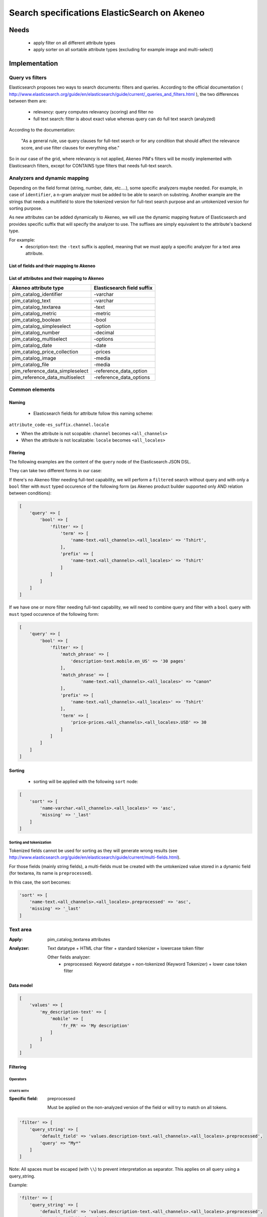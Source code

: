 Search specifications ElasticSearch on Akeneo
=============================================

Needs
-----
 - apply filter on all different attribute types
 - apply sorter on all sortable attribute types (excluding for example image and multi-select)

Implementation
--------------
Query vs filters
****************
Elasticsearch proposes two ways to search documents: filters and queries. According to the official documentation ( http://www.elasticsearch.org/guide/en/elasticsearch/guide/current/_queries_and_filters.html ), the two differences between them are:

 - relevancy: query computes relevancy (scoring) and filter no
 - full text search: filter is about exact value whereas query can do full text search (analyzed)

According to the documentation:

   "As a general rule, use query clauses for full-text search or for any condition that should affect
   the relevance score, and use filter clauses for everything else."

So in our case of the grid, where relevancy is not applied, Akeneo PIM's filters will be mostly implemented with
Elasticsearch filters, except for CONTAINS type filters that needs full-text search.


Analyzers and dynamic mapping
*****************************
Depending on the field format (string, number, date, etc....), some specific analyzers maybe needed. For example, in case of ``identifier``, a n-gram analyzer must be added to be able to search on substring. Another example are the strings that needs a multifield to store the tokenized version for full-text search purpose and an untokenized version for sorting purpose.

As new attributes can be added dynamically to Akeneo, we will use the dynamic mapping feature of Elasticsearch and provides specific suffix that will specify the analyzer to use.
The suffixes are simply equivalent to the attribute's backend type.

For example:
 - description-text: the ``-text`` suffix is applied, meaning that we must apply a specific analyzer for a text area attribute.

List of fields and their mapping to Akeneo
~~~~~~~~~~~~~~~~~~~~~~~~~~~~~~~~~~~~~~~~~~


List of attributes and their mapping to Akeneo
~~~~~~~~~~~~~~~~~~~~~~~~~~~~~~~~~~~~~~~~~~~~~~

=================================   ==========================
Akeneo attribute type               Elasticsearch field suffix
=================================   ==========================
 pim_catalog_identifier              -varchar
 pim_catalog_text                    -varchar
 pim_catalog_textarea                -text
 pim_catalog_metric                  -metric
 pim_catalog_boolean                 -bool
 pim_catalog_simpleselect            -option
 pim_catalog_number                  -decimal
 pim_catalog_multiselect             -options
 pim_catalog_date                    -date
 pim_catalog_price_collection        -prices
 pim_catalog_image                   -media
 pim_catalog_file                    -media
 pim_reference_data_simpleselect     -reference_data_option
 pim_reference_data_multiselect      -reference_data_options
=================================   ==========================

Common elements
***************
Naming
~~~~~~
 - Elasticsearch fields for attribute follow this naming scheme:

``attribute_code-es_suffix.channel.locale``

- When the attribute is not scopable: ``channel`` becomes ``<all_channels>``
- When the attribute is not localizable: ``locale`` becomes ``<all_locales>``

Fitering
~~~~~~~~
The following examples are the content of the ``query`` node of the Elasticsearch JSON DSL.

They can take two different forms in our case:

If there's no Akeneo filter needing full-text capability, we will perform a ``filtered``
search without query and with only a ``bool`` filter with ``must`` typed occurence of the following form (as
Akeneo product builder supported only AND relation between conditions):

.. code-block:: php

    [
        'query' => [
            'bool' => [
                'filter' => [
                    'term' => [
                        'name-text.<all_channels>.<all_locales>' => 'Tshirt',
                    ],
                    'prefix' => [
                        'name-text.<all_channels>.<all_locales>' => 'Tshirt'
                    ]
                ]
            ]
        ]
    ]

If we have one or more filter needing full-text capability, we will need to combine query
and filter with a ``bool`` query with ``must`` typed occurence of the following form:

.. code-block:: php

    [
        'query' => [
            'bool' => [
                'filter' => [
                    'match_phrase' => [
                        'description-text.mobile.en_US' => '30 pages'
                    ],
                    'match_phrase' => [
                            'name-text.<all_channels>.<all_locales>' => "canon"
                    ],
                    'prefix' => [
                        'name-text.<all_channels>.<all_locales>' => 'Tshirt'
                    ],
                    'term' => [
                        'price-prices.<all_channels>.<all_locales>.USD' => 30
                    ]
                ]
            ]
        ]
    ]

Sorting
~~~~~~~
 - sorting will be applied with the following ``sort`` node:

.. code-block:: php

    [
        'sort' => [
            'name-varchar.<all_channels>.<all_locales>' => 'asc',
            'missing' => '_last'
        ]
    ]

Sorting and tokenization
........................
Tokenized fields cannot be used for sorting as they will generate wrong results (see http://www.elasticsearch.org/guide/en/elasticsearch/guide/current/multi-fields.html).

For those fields (mainly string fields), a multi-fields must be created with the untokenized value stored in a dynamic field (for textarea, its name is ``preprocessed``).

In this case, the sort becomes:

.. code-block:: php

    'sort' => [
        'name-text.<all_channels>.<all_locales>.preprocessed' => 'asc',
        'missing' => '_last'
    ]

Text area
*********

:Apply: pim_catalog_textarea attributes
:Analyzer: Text datatype + HTML char filter + standard tokenizer + lowercase token filter

    Other fields analyzer:
     - preprocessed: Keyword datatype + non-tokenized (Keyword Tokenizer) + lower case token filter

Data model
~~~~~~~~~~
.. code-block:: php

    [
        'values' => [
            'my_description-text' => [
                'mobile' => [
                    'fr_FR' => 'My description'
                ]
            ]
        ]
    ]

Filtering
~~~~~~~~~
Operators
.........
STARTS WITH
"""""""""""
:Specific field: preprocessed

    Must be applied on the non-analyzed version of the field or will try to
    match on all tokens.

.. code-block:: php

    'filter' => [
        'query_string' => [
            'default_field' => 'values.description-text.<all_channels>.<all_locales>.preprocessed',
            'query' => "My*"
        ]
    ]

Note: All spaces must be escaped (with ``\\``) to prevent interpretation as separator. This applies on all query using a query_string.


Example:

.. code-block:: php

    'filter' => [
        'query_string' => [
            'default_field' => 'values.description-text.<all_channels>.<all_locales>.preprocessed',
            'query' => 'My\\ description*'
        ]
    ]


CONTAINS
""""""""
:Specific field: preprocessed

.. code-block:: php

    'filter' => [
        'query_string' => [
            'default_field' => 'values.description-text.<all_channels>.<all_locales>.preprocessed',
            'query' => '*cool\\ product*'
        ]
    ]

DOES NOT CONTAIN
""""""""""""""""
:Specific field: preprocessed

Same syntax than the ``contains`` but must be included in a ``must_not`` boolean occured type instead of ``filter``.

.. code-block:: php

    'bool' => [
        'must_not' => [
            'query_string' => [
                'default_field' => 'values.description-text.<all_channels>.<all_locales>.preprocessed',
                'query' => '*cool\\ product*'
            ]
        ],
        'filter' => [
            'exists' => ['field' => 'values.description-text.<all_channels>.<all_locales>.preprocessed'
        ]
    ]

Equals (=)
""""""""""
:Type: Filter
:Specific field: preprocessed

    Equality will not work with tokenized field, so we will use the untokenized sub-field:

.. code-block:: php

    'filter' => [
        'term' => [
            'values.description-text.<all_channels>.<all_locales>.preprocessed' => 'My full lookup text'
        ]
    ]

Not Equals (!=)
"""""""""""""""
:Type: Filter
:Specific field: preprocessed

        Equality will not work with tokenized field, so we will use the untokenized sub-field:

.. code-block:: php

    'must_not' => [
        'term' => [
            'values.description-text.<all_channels>.<all_locales>.preprocessed' => 'My full lookup text'
        ]
    ],
    'filter' => [
        'exists' => [
            'field' => 'values.description-text.<all_channels>.<all_locales>.preprocessed'
        ]
    ]

EMPTY
"""""

.. code-block:: php

    'must_not' => [
        'exists => [
            'field' => 'values.description-text.<all_channels>.<all_locales>'
        ]
    ]

NOT EMPTY
"""""""""

.. code-block:: php

    'filter' => [
        'exists => [
            'field' => 'values.description-text.<all_channels>.<all_locales>'
        ]
    ]

Sorting
~~~~~~~

The sorting operation is made on the preprocessed version of the text.

Operators
.........
ASCENDANT
"""""""""

.. code-block:: php

    'sort' => [
        'values.description-text.<all_channels>.<all_locales>.preprocessed' => [
            'order' => 'ASC',
            'missing' => '_last'
        ]
    ]


DESCENDANT
""""""""""

.. code-block:: php

    'sort' => [
        'values.description-text.<all_channels>.<all_locales>.preprocessed' => [
            'order' => 'DESC',
            'missing' => '_last'
        ]
    ]

Enabled
*******
:Apply: apply datatype 'boolean' on the 'enabled' field

Data model
~~~~~~~~~~
.. code-block:: php

    [
        'values' => [
            'enabled-boolean' => [
                'mobile' => [
                    'fr_FR' => true
                ]
            ]
        ]
    ]

Filtering
~~~~~~~~~
Operators
.........
Equals (=)
~~~~~~~~~~

.. code-block:: php

    'filter' => [
        'term' => [
            'enabled' => true
        ]
    ]

Not Equal (!=)
~~~~~~~~~~~~~~

.. code-block:: php

    [
        'query' => [
            'bool' => [
                'must_not' => [
                    'term' => [
                        'enabled' => false
                    ]
                ],
                'filter' => [
                    'exists' => [
                        'field' => 'enabled'
                    ]
                ]
            ]
        ]
    ]

Sorting
~~~~~~~

The sorting operation is made on the preprocessed version of the text.

Operators
.........
ASCENDANT
"""""""""

.. code-block:: php

    'sort' => [
        'enabled-boolean' => [
            'order'   => 'ASC',
            'missing' => '_last'
        ]
    ]

DESCENDANT
""""""""""

.. code-block:: php

    'sort' => [
        'enabled-boolean' => [
            'order'   => 'DESC',
            'missing' => '_last'
        ]
    ]

Text
****

:Apply: pim_catalog_text attributes
:Analyzer: Keyword datatype + lowercase token filter

Data model
~~~~~~~~~~
.. code-block:: php

    [
        'values' => [
            'name-varchar' => [
                'mobile' => [
                    'fr_FR' => 'My product name'
                ]
            ]
        ]
    ]

Filtering
~~~~~~~~~
Operators
.........

All operators except CONTAINS and DOES NOT CONTAINS are the same than with the text_area attributes but apply on the field directly instead of the ``.preprocessed`` subfield.

CONTAINS
""""""""
.. code-block:: php

    'filter' => [
        'query_string' => [
            'default_field' => 'name-varchar',
            'query' => '*my_text*'
        ]
    ]

Note:
In case of performances problems, a faster solution would be to add a subfield with a n-gram analyzer.

DOES NOT CONTAIN
""""""""""""""""

Same syntax than the contains but must be include in a ``must_not`` boolean occured type instead of ``filter``.

.. code-block:: yaml

    'query' => [
        'bool' => [
            'must_not' => [
                'query_string' => [
                    'default_field' => 'name-varchar',
                    'query' => '*my_text*'
                ]
            ],
            'filter' => [
                'exists' => ['field' => 'name-varchar']
            ]
        ]
    ]

Sorting
~~~~~~~
Operators
.........
Ascendant
"""""""""

.. code-block:: php

    'sort' => [
        'values.name-varchar.<all_channels>.<all_locales>' => [
            'order'   => 'ASC',
            'missing' => '_last'
        ]
    ]

Descendant
""""""""""

.. code-block:: php

    'sort' => [
        'values.name-varchar.<all_channels>.<all_locales>' => [
            'order'   => 'DESC',
            'missing' => '_last'
        ]
    ]

Id
**
:Apply: apply datatype 'keyword' on the 'id' field

Data model
~~~~~~~~~~
.. code-block:: php

    [
        'id' => '42'
    ]

Filtering
~~~~~~~~~
Operators
.........
All operators are the same as the Text field type except that the 'EMPTY' and 'NOT EMPTY' operators do not exists for this property.

Equals (=)
""""""""""

.. code-block:: php

    'filter' => [
        'term' => [
            'id' => '42'
        ]
    ]

Not Equal (!=)
""""""""""""""

.. code-block:: php

    'must_not' => [
        'term' => [
            'id' => '42'
        ]
    ],
    'filter' => [
        'exists' => [
            'field' => 'id'
        ]
    ]

In list
"""""""

.. code-block:: php

    'filter' => [
        'terms' => [
            'id' => ['21', '42']
        ]
    ]

Not In list
"""""""""""

.. code-block:: php

    'must_not' => [
        'terms' => [
            'id' => ['21', '42']
        ]
    ]

Sorting
~~~~~~~
Operators
.........

Whenever one wants to sort on the field 'id'. The sort query will be performed on the field 'id'.

ASCENDANT
"""""""""

.. code-block:: php

    'sort' => [
        'id' => 'ASC',
        'missing' => '_last'
    ]

DESCENDANT
""""""""""

.. code-block:: php

    'sort' => [
        'id' => 'DESC',
        'missing' => '_last'
    ]

Identifier
**********
:Apply: apply datatype 'keyword' on the 'identifier' field
:Normalizer: Lowercase normalizer

Data model
~~~~~~~~~~
.. code-block:: php

    [
        'identifier' => 'prct-eb-1256'
    ]

Filtering
~~~~~~~~~
Operators
.........
All operators are the same as the Text field type except that the 'EMPTY' and 'NOT EMPTY' operators do not exists for this property.

STARTS WITH
"""""""""""

.. code-block:: php

    'filter' => [
        'query_string' => [
            'default_field' => 'identifier',
            'query' => "sku-*"
        ]
    ]

CONTAINS
""""""""

.. code-block:: php

    'filter' => [
        'query_string' => [
            'default_field' => 'identifier',
            'query' => '*00*'
        ]
    ]

DOES NOT CONTAIN
""""""""""""""""
Same syntax than the ``contains`` but must be included in a ``must_not`` boolean occured type instead of ``filter``.

.. code-block:: php

    'must_not' => [
        'query_string' => [
            'default_field' => 'identifier',
            'query' => '*00*'
        ]
    ],
    'filter' => [
        'exists' => ['field' => 'identifier']
    ]

Equals (=)
""""""""""

.. code-block:: php

    'filter' => [
        'term' => [
            'identifier' => 'sku-0011'
        ]
    ]

Not Equal (!=)
""""""""""""""

.. code-block:: php

    'must_not' => [
        'term' => [
            'identifier' => 'sku-0011'
        ]
    ],
    'filter' => [
        'exists' => [
            'field' => 'identifier'
        ]
    ]

In list
"""""""

.. code-block:: php

    'filter' => [
        'terms' => [
            'identifier' => ['sku-001', 'sku-0011']
        ]
    ]

Not In list
"""""""""""

.. code-block:: php

    'must_not' => [
        'terms' => [
            'identifier' => ['sku-001', 'sku-0011']
        ]
    ]

Sorting
~~~~~~~
Operators
.........

Whenever one wants to sort on the field 'identifier' or an attribute of type 'pim_catalog_identifier'. The sort query will be performed on the field 'identifier'.

ASCENDANT
"""""""""

.. code-block:: php

    'sort' => [
        'identifier' => 'ASC',
        'missing' => '_last'
    ]

DESCENDANT
""""""""""

.. code-block:: php

    'sort' => [
        'identifier' => 'DESC',
        'missing' => '_last'
    ]

Media
*****

:Apply:
    pim_catalog_image and pim_catalog_file attributes

Data model
~~~~~~~~~~

.. code-block:: php

    [
        'values' => [
            'an_image-media' => [
                'mobile' => [
                    'fr_FR' => [
                        'extension'         => 'jpg',
                        'hash'              => 'the_hash',
                        'key'               => 'the/relative/path/to_akeneo.png',
                        'mime_type'         => 'image/jpeg',
                        'original_filename' => 'akeneo.jpg',
                        'size'              => 42,
                        'storage'           => 'catalogStorage',
                    ]
                ]
            ]
        ]
    ]

Filtering
~~~~~~~~~
Operators
.........
STARTS WITH
"""""""""""
:Specific field: original_filename

.. code-block:: php

    'filter' => [
        'query_string' => [
            'default_field' => 'values.an_image-media.<all_channels>.<all_locales>.original_filename',
            'query' => "ak*"
        ]
    ]

CONTAINS
""""""""
:Specific field: original_filename

.. code-block:: php

    'filter' => [
        'query_string' => [
            'default_field' => 'values.an_image-media.<all_channels>.<all_locales>.original_filename',
            'query' => '*neo*'
        ]
    ]

DOES NOT CONTAIN
""""""""""""""""
:Specific field: original_filename

Same syntax than the ``contains`` but must be included in a ``must_not`` type instead of ``filter``.

.. code-block:: php

    'must_not' => [
        'query_string' => [
            'default_field' => 'values.an_image-media.<all_channels>.<all_locales>.original_filename',
            'query' => '*ziggy*'
        ]
    ],
    'filter' => [
        'exists' => ['field' => 'values.an_image-media.<all_channels>.<all_locales>'
    ]

Equals (=)
""""""""""
:Specific field: original_filename

.. code-block:: php

    'filter' => [
        'term' => [
            'values.an_image-media.<all_channels>.<all_locales>.original_filename' => 'akeneo.jpg'
        ]
    ]

Not Equals (!=)
"""""""""""""""
:Specific field: original_filename

.. code-block:: php

    'must_not' => [
        'term' => [
            'values.an_image-media.<all_channels>.<all_locales>.original_filename' => 'ziggy.png'
        ]
    ],
    'filter' => [
        'exists' => [
            'field' => 'values.an_image-media.<all_channels>.<all_locales>'
        ]
    ]

EMPTY
"""""

.. code-block:: php

    'must_not' => [
        'exists => [
            'field' => 'values.an_image-media.<all_channels>.<all_locales>'
        ]
    ]

NOT EMPTY
"""""""""

.. code-block:: php

    'filter' => [
        'exists => [
            'field' => 'values.an_image-media.<all_channels>.<all_locales>'
        ]
    ]

Date
****
:Apply: pim_catalog_date attributes

Data model
~~~~~~~~~~

.. code-block:: yaml

    [
        'values' => [
            'publishedOn-date' => [
                '<all_channels>' => [
                    '<all_locales>' => '2015-02-24'
                ]
            ]
        ]
    ]

Filtering
~~~~~~~~~
Operators
.........
Less than (<)
"""""""""""""

.. code-block:: php

    'range' => [
        'values.publishedOn-date.<all_channels>.<all_locales>' => [
            'lt' => '2015-02-26'
        ]
    ]


Equals (=)
""""""""""

.. code-block:: php

    'term' => [
        'values.publishedOn-date.<all_channels>.<all_locales>' => '2015-02-26'
    ]

NOT EQUAL (!=)
""""""""""""""

.. code-block:: php

    'must_not' => [
        'term' => [
            'values.publishedOn-date.<all_channels>.<all_locales>' => '2015-02-26'
        ]
    ],
    'filter' => [
        'exists' => [
            'field' => 'values.publishedOn-date.<all_channels>.<all_locales>'
        ]
    ]

BETWEEN
"""""""

.. code-block:: php

    'filter' => [
        'range' => [
            'values.publishedOn-date.<all_channels>.<all_locales>' => [
                'gte' => '2017-03-22',
                'lte' => '2017-03-23'
            ],
        ]
    ]


NOT BETWEEN
"""""""""""

.. code-block:: php

    'must_not' => [
        'range' => [
            'values.publishedOn-date.<all_channels>.<all_locales>' => [
                'gte' => '2017-03-22',
                'lte' => '2017-03-23'
            ],
        ]
    ],
    'filter' => [
        'exists' => 'values.publishedOn-date.<all_channels>.<all_locales>'
    ]

Greater than (>)
""""""""""""""""

.. code-block:: php

    'range' => [
        'values.publishedOn-date.<all_channels>.<all_locales>' => [
            'gt' => '2015-02-26'
        ]
    ]

EMPTY
"""""

.. code-block:: php

    'must_not' => [
        'exists' => [
            'field' => 'values.publishedOn-date.<all_channels>.<all_locales>',
        ]
    ]

Sorting
~~~~~~~
Operators
.........
ASCENDANT
"""""""""

.. code-block:: php

    sort => [
        'values.publishedOn-date.<all_channels>.<all_locales>' => [
            'order'   => 'ASC',
            'missing' => '_last',
        ]
    ]

DESCENDANT
""""""""""

.. code-block:: php

    sort => [
        'values.publishedOn-date.<all_channels>.<all_locales>' => [
            'order'   => 'DESC',
            'missing' => '_last',
        ]
    ]

Decimal
*******
:Apply: pim_catalog_number attributes

Please note that number attributes must be indexed as a string to be captured by the dynamic mapping. This way, the PIM doesn't need to manage float or integer questions.

Data model
~~~~~~~~~~

.. code-block:: yaml

    [
        'values' => [
            'packet_count-decimal' => [
                '<all_channels>' => [
                    '<all_locales>' => '5.01992812'
                ]
            ]
        ]
    ]

Filtering
~~~~~~~~~
Operators
.........
Less than (<)
"""""""""""""

.. code-block:: php

    'filter' => [
        'range' => [
            'values.packet_count-decimal.<all_channels>.<all_locales>' => ['lt' => 10]
        ]
    ]

Less than or equals to (<=)
"""""""""""""""""""""""""""

.. code-block:: php

    'filter' => [
        'range' => [
            'values.packet_count-decimal.<all_channels>.<all_locales>' => ['lte' => 10]
        ]
    ]

Equals (=)
""""""""""

.. code-block:: php

    'filter' => [
        'term' => [
            'values.packet_count-decimal.<all_channels>.<all_locales>' => 5
        ]
    ]

Not Equal (!=)
""""""""""""""

.. code-block:: php

    'must_not' => [
        'term' => [
            'values.packet_count-decimal.<all_channels>.<all_locales>' => 5
        ]
    ],
    'filter' => [
        'exists' => [
            'field' => 'values.packet_count-decimal.<all_channels>.<all_locales>'
        ]
    ]


Greater than or equal to (>=)
"""""""""""""""""""""""""""""

.. code-block:: php

    'filter' => [
        'range' => [
            'values.packet_count-decimal.<all_channels>.<all_locales>' => ['gte' => 10]
        ]
    ]

Greater than (>)
""""""""""""""""

.. code-block:: php

    'filter' => [
        'range' => [
            'values.packet_count-decimal.<all_channels>.<all_locales>' => ['gt' => 10]
        ]
    ]

EMPTY
"""""

.. code-block:: php

    'must_not' => [
        'exists' => [
            'field' => 'values.packet_count-decimal.<all_channels>.<all_locales>'
        ]
    ]

NOT EMPTY
"""""""""

.. code-block:: php

    'filter' => [
        'exists' => [
            'field' => 'values.packet_count-decimal.<all_channels>.<all_locales>'
        ]
    ]


Sorting
~~~~~~~
Operators
.........
Ascendant
"""""""""

.. code-block:: php

    'sort' => [
        'values.packet_count-decimal.<all_channels>.<all_locales>' => [
            'order'   => 'ASC',
            'missing' => '_last'
        ]
    ]

Descendant
""""""""""

.. code-block:: php

    'sort' => [
        'values.packet_count-decimal.<all_channels>.<all_locales>' => [
            'order'   => 'DESC',
            'missing' => '_last'
        ]
    ]

Option
******
:Apply: pim_catalog_simpleselect attributes

Data model
~~~~~~~~~~

.. code-block:: php

    'values' => [
        'color-option' => [
            '<all_channels>' => [
                '<all_locales>' => 'red'
            ]
        ]
    ]


Filtering
~~~~~~~~~
Operators
.........
IN
""

.. code-block:: php

    'filter' => [
        'terms' => [
            'values.color-option.<all_channels>.<all_locales>' => ['red']
        ]
    ]

EMPTY
"""""

.. code-block:: php

    'must_not' => [
        'exists' => [
            'field' => 'values.color-option.<all_channels>.<all_locales>'
        ]
    ]

NOT EMPTY
"""""""""

.. code-block:: php

    'filter' => [
        'exists' => [
            'field' => 'values.color-option.<all_channels>.<all_locales>'
        ]
    ]

NOT IN
""""""

.. code-block:: php

    'must_not' => [
        'terms' => [
            'values.color-option.<all_channels>.<all_locales>' => ['red']
        ]
    ],
    'filter' => [
        'exists' => [
            'field' => 'values.color-option.<all_channels>.<all_locales>'
        ]
    ]

Sorting
~~~~~~~
Operators
.........
Ascendant
"""""""""

.. code-block:: php

    'sort' => [
        'values.color-option.<all_channels>.<all_locales>' => [
            'order'   => 'ASC',
            'missing' => '_last'
        ]
    ]

Descendant
""""""""""

.. code-block:: php

    'sort' => [
        'values.color-option.<all_channels>.<all_locales>' => [
            'order'   => 'DESC',
            'missing' => '_last'
        ]
    ]


Simple select reference data
****************************
:Apply: pim_reference_data_simpleselect attributes

Data model
~~~~~~~~~~
.. code-block:: php

    'values' => [
        'brand-reference_data_option' => [
            '<all_channels>' => [
                '<all_locales>' => 'acme'
            ]
        ]
    ]

Filtering
~~~~~~~~~
Operators
.........
IN
""

.. code-block:: php

    'filter' => [
        'terms' => [
            'values.brand-reference_data_option.<all_channels>.<all_locales>' => ['acme']
        ]
    ]

EMPTY
"""""

.. code-block:: php

    'must_not' => [
        'exists' => [
            'field' => 'values.brand-reference_data_option.<all_channels>.<all_locales>'
        ]
    ]

NOT EMPTY
"""""""""

.. code-block:: php

    'filter' => [
        'exists' => [
            'field' => 'values.brand-reference_data_option.<all_channels>.<all_locales>'
        ]
    ]

NOT IN
""""""

.. code-block:: php

    'query' => [
        'bool' => [
            'must_not' => [
                'terms' => [
                    'values.brand-reference_data_option.<all_channels>.<all_locales>' => ['acme']
                ]
            ],
            'filter' => [
                'exists' => [
                    'field' => 'values.brand-reference_data_option.<all_channels>.<all_locales>'
                ]
            ]
        ]
    ]

Sorting
~~~~~~~
Sorting will be done on the localized label.

Operators
.........
ASCENDANT
"""""""""


.. code-block:: php

    'sort' => [
        'values.brand-reference_data_option.<all_channels>.<all_locales>' => [
            'order'   => 'asc',
            'missing' => '_last'
        ]
    ]

DESCENDANT
""""""""""

.. code-block:: php

    'sort' => [
        'values.brand-reference_data_option.<all_channels>.<all_locales>' => [
            'order'   => 'desc',
            'missing' => '_last'
        ]
    ]

Options
*******
:Apply: apply on the 'pim_catalog_multiselect' attributes

Data model
~~~~~~~~~~
.. code-block:: php

  'values' => [
      'my-tags-options' => [
          'mobile' => [
              'fr_FR' => ['summer', 'winter']
          ]
      ]
  ]

Filtering
~~~~~~~~~
Operators
.........

IN
""

.. code-block:: php

    'terms' => [
        'values.my-tags-options.mobile.fr_FR' => ['summer']
    ]

NOT IN
""""""

.. code-block:: php

    'filter' => [
        'exists' => [
            'field' => 'values.my-tags-options.mobile.fr_FR'
        ]
    ],
    'must_not' => [
        'terms' => [
            'values.my-tags-options.mobile.fr_FR' => ['summer']
        ]
    ]

IS EMPTY
""""""""

.. code-block:: php

    'exists' => [
        'field' => 'values.my-tags-options.mobile.fr_FR'
    ]

IS NOT EMPTY
""""""""""""

.. code-block:: php

    'exists' => [
        'field' => 'values.my-tags-options.mobile.fr_FR'
    ]

Sorting
~~~~~~~
Not supported on this attribute_type.

Reference data multi select
***************************

:Apply: pim_catalog_reference_data_multiselect attributes

Data model
~~~~~~~~~~
.. code-block:: php

    [
        'values' => [
            'compatibility-reference_data_options' => [
                '<all_channels>' => [
                    '<all_locales>' => ['windows_os', 'linux']
                ]
            ]
        ]
    ]

Filtering
~~~~~~~~~
Operators
.........
IN
""

.. code-block:: php

    'filter' => [
        'terms' => [
            'values.compatibility-reference_data_options.<all_channels>.<all_locales>' => ['windows_os', 'mac_os']
        ]
    ]

EMPTY
"""""

.. code-block:: php

    'filter' => [
        'exists' => [
            'field' => 'values.compatibility-reference_data_options.<all_channels>.<all_locales>'
        ]
    ]

NOT EMPTY
"""""""""

.. code-block:: php

    'filter' => [
        'exists' => [
            'field' => 'values.compatibility-reference_data_options.<all_channels>.<all_locales>'
        ]
    ]

NOT IN
""""""

.. code-block:: php

    'must_not' => [
        'terms' => [
            'values.compatibility-reference_data_options.<all_channels>.<all_locales>' => ['windows_os', 'linux']
        ]
    ],
    'filter' => [
        'exists' => [
            'field' => 'values.compatibility-reference_data_options.<all_channels>.<all_locales>'
        ]
    ]

Sorting
~~~~~~~
Not supported on this attribute_type.

Metric
******
:Apply: pim_catalog_metric attributes

In case of metric, only the data converted to the default metric unit of the family is indexed, however the unit and data properties are also saved in ES but not indexed.

Data model
~~~~~~~~~~
.. code-block:: php

    [
        'values' => [
            'weight-metric' => [
                '<all_channels>' => [
                    '<all_locales> => [
                        'base_data' => '10.5559',
                        'base_unit' => 'KILOGRAM',
                        'data' => '10555.9',
                        'unit'  => 'GRAM'
                    ]
                ]
            ]
        ]
    ]

Filtering
~~~~~~~~~
Operators
.........

All operators are identical to the one used on numbers except we filter on the `base_data` value. So the attribute path becomes:

.. code-block:: php

    'values.weight-metric.mobile.fr_FR.base_data'

Sorting
~~~~~~~
Operators
.........

All operators are identical to the one used on numbers except we filter on the `base_data` value. So the attribute path becomes:

.. code-block:: php

    'values.weight-metric.mobile.fr_FR.base_data'

Boolean
*******
:Apply: pim_catalog_boolean attributes

Data model
~~~~~~~~~~
.. code-block:: php

    [
        'values' => [
            'a_yes_no-boolean' => [
                'mobile' => [
                    'fr_FR' => true
                ]
            ]
        ]
    ]

Filtering
~~~~~~~~~
Operators
.........
Equals (=)
""""""""""
:Type: filter

.. code-block:: php

    'filter' => [
        'term' => [
            'values.a_yes_no-boolean.<all_channels>.<all_locales>' => true
        ]
    ]

Not Equals (!=)
"""""""""""""""
:Type: must_not

.. code-block:: php

    'must_not' => [
        'term' => [
            'values.a_yes_no-boolean.<all_channels>.<all_locales>' => true
        ]
    ],
    'filter' => [
        'exists' => [
            'field' => 'values.a_yes_no-boolean.<all_channels>.<all_locales>'
        ]
    ]

Sorting
~~~~~~~
Operators
.........
ASCENDANT
"""""""""

.. code-block:: php

    'sort' => [
        'values.a_yes_no-boolean.ecommerce.en_US' => [
            'order'   => 'asc',
            'missing' => '_last'
        ]
    ]


DESCENDANT
""""""""""

.. code-block:: php

    'sort' => [
        'values.a_yes_no-boolean.ecommerce.en_US' => [
            'order'   => 'desc',
            'missing' => '_last'
        ]
    ]

Completeness
************
:Apply: 'completeness' field

Data model
~~~~~~~~~~
As completenesses are indexed by channel and locale, the "completeness" dynamic template is applied to this field. Completenesses' ratios are indexed as integers.

.. code-block:: yaml

    completeness:
        print:
            en_US: 100
            fr_FR: 89
        ecommerce:
            en_US: 85

Filtering
~~~~~~~~~
Operators
.........
All operators and syntax that apply on number apply as well on completeness, but by providing
the full path to the targeted completeness.

Example with the ``>`` operator:

.. code-block:: yaml

    range:
        completeness.print.en_US:
            gt: 4

The operators "EQUALS", "NOT EQUALS", "LOWER THAN", "LOWER OR EQUALS THAN", "GREATHER THAN" and "GREATER OR EQUALS THAN" are now deprecated in favor of more meaningful operators.
They are replaced respectively by:
    * "EQUALS ON AT LEAST ONE LOCALE"
    * "NOT EQUALS ON AT LEAST ONE LOCALE"
    * "LOWER THAN ON AT LEAST ONE LOCALE"
    * "LOWER OR EQUALS THAN ON AT LEAST ONE LOCALE"
    * "GREATER THAN ON AT LEAST ONE LOCALE"
    * "GREATER OR EQUALS THAN ON AT LEAST ONE LOCALE"

IS EMPTY
~~~~~~~~

.. code-block:: php

    [
        'query' => [
            'bool' => [
                'must_not' => [
                    'exists' => [
                        'field' => 'completeness'
                    ]
                ]
            ]
        ]
    ]

EQUALS ON AT LEAST ONE LOCALE
~~~~~~~~~~~~~~~~~~~~~~~~~~~~~

.. code-block:: php

    [
        'query' => [
            'bool' => [
                'should' => [
                    'term' => [
                        'completeness.print.en_US' => 30,
                        'completeness.print.fr_FR' => 30,
                    ]
                ]
            ]
        ]
    ]

NOT EQUALS ON AT LEAST ONE LOCALE
~~~~~~~~~~~~~~~~~~~~~~~~~~~~~~~~~

Example: product "SKU-001", for the channel "tablet", has the following complete ratios:
 * 50% for "en_US"
 * 50% for "fr_FR"
 * 50% for "it_IT"

If we look for the products where the completeness != 50 on the channel tablet, then, the product "SKU-001" should not be part of the results.
To achieve that, we look for
* MUST NOT (50% for "completeness.tablet.en_US" AND 50% for "completeness.tablet.fr_FR" AND 50% for "completeness.tablet.it_IT") AND
* EXISTS "completeness.tablet.en_US" AND
* EXISTS "completeness.tablet.fr_FR" AND
* EXISTS "completeness.tablet.it_IT"


:Type: filter

.. code-block:: php

    [
        'query' => [
            'bool' => [
                'must_not' => [
                    'bool' => [
                        'filter' => [
                            'term' => [
                                'completeness.print.en_US' => 30,
                                'completeness.print.fr_FR' => 30,
                            ]
                        ]
                    ]
                ],
                'filter' => [
                    'exists' => [
                        'field' => 'completeness.print.en_US'
                    ],
                    'exists' => [
                        'field' => 'completeness.print.fr_FR'
                    ],
                ]
            ]
        ]
    ]

LOWER THAN ON AT LEAST ONE LOCALE
~~~~~~~~~~~~~~~~~~~~~~~~~~~~~~~~~

:Type: filter

.. code-block:: php

    [
        'query' => [
            'bool' => [
                'should' => [
                    'range' => [
                        'completeness.print.en_US' => ['lt' => 30],
                        'completeness.print.fr_FR' => ['lt' => 30],
                    ]
                ]
            ]
        ]
    ]

LOWER OR EQUALS THAN ON AT LEAST ONE LOCALE
~~~~~~~~~~~~~~~~~~~~~~~~~~~~~~~~~~~~~~~~~~~

:Type: filter

.. code-block:: php

    [
        'query' => [
            'bool' => [
                'should' => [
                    'range' => [
                        'completeness.print.en_US' => ['lte' => 30],
                        'completeness.print.fr_FR' => ['lte' => 30],
                    ]
                ]
            ]
        ]
    ]

GREATER THAN ON AT LEAST ONE LOCALE
~~~~~~~~~~~~~~~~~~~~~~~~~~~~~~~~~~~

:Type: filter

.. code-block:: php

    [
        'query' => [
            'bool' => [
                'should' => [
                    'range' => [
                        'completeness.print.en_US' => ['gt' => 30],
                        'completeness.print.fr_FR' => ['gt' => 30],
                    ]
                ]
            ]
        ]
    ]

GREATER OR EQUALS THAN ON AT LEAST ONE LOCALE
~~~~~~~~~~~~~~~~~~~~~~~~~~~~~~~~~~~~~~~~~~~~~

:Type: filter

.. code-block:: php

    [
        'query' => [
            'bool' => [
                'should' => [
                    'range' => [
                        'completeness.print.en_US' => ['gte' => 30],
                        'completeness.print.fr_FR' => ['gte' => 30],
                    ]
                ]
            ]
        ]
    ]


LOWER THAN ON ON ALL LOCALES
~~~~~~~~~~~~~~~~~~~~~~~~~~~~

:Type: filter

.. code-block:: php

    [
        'query' => [
            'bool' => [
                'filter' => [
                    'range' => [
                        'completeness.print.en_US' => ['lt' => 30],
                        'completeness.print.fr_FR' => ['lt' => 30],
                    ]
                ]
            ]
        ]
    ]

LOWER OR EQUALS THAN ON ON ALL LOCALES
~~~~~~~~~~~~~~~~~~~~~~~~~~~~~~~~~~~~~~

:Type: filter

.. code-block:: php

    [
        'query' => [
            'bool' => [
                'filter' => [
                    'range' => [
                        'completeness.print.en_US' => ['lte' => 30],
                        'completeness.print.fr_FR' => ['lte' => 30],
                    ]
                ]
            ]
        ]
    ]

GREATER THAN ON ON ALL LOCALES
~~~~~~~~~~~~~~~~~~~~~~~~~~~~~~

:Type: filter

.. code-block:: php

    [
        'query' => [
            'bool' => [
                'filter' => [
                    'range' => [
                        'completeness.print.en_US' => ['gt' => 30],
                        'completeness.print.fr_FR' => ['gt' => 30],
                    ]
                ]
            ]
        ]
    ]

GREATER OR EQUALS THAN ON ON ALL LOCALES
~~~~~~~~~~~~~~~~~~~~~~~~~~~~~~~~~~~~~~~~

:Type: filter

.. code-block:: php

    [
        'query' => [
            'bool' => [
                'filter' => [
                    'range' => [
                        'completeness.print.en_US' => ['gte' => 30],
                        'completeness.print.fr_FR' => ['gte' => 30],
                    ]
                ]
            ]
        ]
    ]


Sorting
~~~~~~~

.. code-block:: php

    'sort' => [
        'completeness.mobile.en_US' => [
            'order'   => 'asc',
            'missing' => '_last'
        ]
    ]


Category
********
:Apply: apply 'keyword' datatype on 'categories' field
:Analyser: none

Data model
~~~~~~~~~~
.. code-block:: yaml

  categories: ['master', 'categoryA1', 'categoryB']

Filtering
~~~~~~~~~
Operators
.........
IN
~~

.. code-block:: php

    'terms' => [
        'categories' => ['categoryA1']
    ]

NOT IN
~~~~~~
:Type: filter

Same as ``IN``, but with ``must_not`` occured type instead of ``filter``

UNCLASSIFIED
~~~~~~~~~~~~

.. code-block:: php

    'filter' => [
        'exists' => [
            'field' => 'categories'
        ]
    ]

IN OR UNCLASSIFIED
~~~~~~~~~~~~~~~~~~

We use the ``should`` occured type to join both conditions on a ``bool`` filter

.. code-block:: php

    [
        'query' => [
            'bool' => [
                'should' => [
                    'terms' => [
                        'field' => [
                            'categories' => ['categoryA1']
                        ]
                    ]
                    'bool' => [
                        'must_not' => [
                            'exists' => [
                                'field' => 'categories'
                            ]
                        ]
                    ]
                ]
            ]
        ]
    ]

IN CHILDREN
~~~~~~~~~~~
:Type: filter

This operator is the same than ``IN``, but works by providing the full list of children ids from the product. We need to check performances on this one to see if there's no other way than using ``IN`` to achieve better performances if needed.

NOT IN CHILDREN
~~~~~~~~~~~~~~~
:Type: filter

Same as above but with a ``must_not`` occured type

Price
*****
:Apply: pim_catalog_price_collection

Please note that just like number attributes, prices value must be indexed as a string to be captured by the dynamic mapping.

Data model
~~~~~~~~~~
.. code-block:: php

    [
        'values' => [
            'a_price-prices' => [
                'ecommerce' => [
                    'fr_FR' => [
                        'USD' => '125.53'
                        'EUR' => '110'
                    ]
                ]
            ]
        ]
    ]

Filtering
~~~~~~~~~
Same operators than ``number`` apply, but by using the full path to the price with its currency.

Example for the ``>`` operator:

.. code-block:: php

    [
        'filter' => [
            'range' => [
                'price-prices.<all_channels>.<all_locales>.USD' => [ 'gt' => 100 ]
            ]
        ]
    ]

Product id
**********

:Apply: apply datatype 'keyword' on the 'id' field

Unique ID of the product. This field is also used as the Elasticsearch ``"_id"`` field.

Data model
~~~~~~~~~~
.. code-block:: php

    [
        'id' => '4f3fcfec-2448-11e7-93ae-92361f002671'
    ]

Filtering
~~~~~~~~~
Operators
.........

Equals (=)
""""""""""

.. code-block:: php

    'filter' => [
        'term' => [
            'id' => '4f3fcfec-2448-11e7-93ae-92361f002671'
        ]
    ]

Not Equal (!=)
""""""""""""""

.. code-block:: php

    'must_not' => [
        'term' => [
            'id' => '4f3fcfec-2448-11e7-93ae-92361f002671'
        ]
    ],
    'filter' => [
        'exists' => [
            'field' => 'id'
        ]
    ]

In list
"""""""

.. code-block:: php

    'filter' => [
        'terms' => [
            'id' => ['4f3fcfec-2448-11e7-93ae-92361f002671', '5f61fd3c-2448-11e7-93ae-92361f002671']
        ]
    ]

Not In list
"""""""""""

.. code-block:: php

    'must_not' => [
        'terms' => [
            'id' => ['4f3fcfec-2448-11e7-93ae-92361f002671', '5f61fd3c-2448-11e7-93ae-92361f002671']
        ]
    ]

Family
******
:Apply: apply datatype 'keyword' on the 'family' field

Data model
~~~~~~~~~~
.. code-block:: yaml

  family: 'camcorders'

Filtering
~~~~~~~~~
Operators
.........
IN LIST
"""""""

.. code-block:: php

    'filter' => [
        'terms' => [
            'family' => ['camcorders', 'mug'],
        ]
    ]

NOT IN LIST
"""""""""""

.. code-block:: php

    'must_not' => [
        'terms' => [
            'family' => ['camcorders'],
        ]
    ]

IS EMPTY
""""""""

.. code-block:: php

    'must_not' => [
        'exists' => [
            'field' => 'family',
        ]
    ]

IS NOT EMPTY
""""""""""""

.. code-block:: php

    'filter' => [
        'exists' => [
            'field' => 'family',
        ]
    ]

DateTime (updated and created)
******************************
:Apply: datetime fields (updated and created)

Data model
~~~~~~~~~~
.. code-block:: yaml

  updated: '2017-03-22T22:42:10+01:00'

Filtering
~~~~~~~~~
Operators
.........
EQUALS
""""""

.. code-block:: php

    'filter' => [
        'term' => [
            'updated' => '2017-03-22T22:42:10+01:00',
        ]
    ]

LOWER THAN
""""""""""

.. code-block:: php

    'filter' => [
        'range' => [
            'updated' => ['lt' => '2017-03-22T22:42:10+01:00'],
        ]
    ]

GREATER THAN
""""""""""""

.. code-block:: php

    'filter' => [
        'range' => [
            'updated' => ['gt' => '2017-03-22T22:42:10+01:00'],
        ]
    ]

BETWEEN
"""""""

.. code-block:: php

    'filter' => [
        'range' => [
            'updated' => [
                'gte' => '2017-03-22T22:42:10+01:00',
                'lte' => '2017-03-23T22:42:10+01:00'
            ],
        ]
    ]

NOT BETWEEN
"""""""""""

.. code-block:: php

    'query' => [
        'bool' => [
            'must_not' => [
                'range' => [
                    'updated' => [
                        'gte' => '2017-03-22T22:42:10+01:00',
                        'lte' => '2017-03-23T22:42:10+01:00'
                    ],
                ]
            ],
            'filter' => ['exists' => 'updated']
        ]
    ]

IS EMPTY
""""""""

.. code-block:: php

    'must_not' => [
        'exists' => [
            'field' => 'updated',
        ]
    ]

IS NOT EMPTY
""""""""""""

.. code-block:: php

    'filter' => [
        'exists' => [
            'field' => 'updated',
        ]
    ]

NOT EQUAL
"""""""""

.. code-block:: php

    'query' => [
        'bool' => [
            'must_not' => [
                'term' => [
                    'updated' => '2017-03-22T22:42:10+01:00'
                ]
            ],
            'filter' => [
                'exists' => [
                    'field' => 'updated'
                ]
            ]
        ]
    ]

SINCE LAST JOB
""""""""""""""
:Apply: Apply the GREATER THAN Operator with the date of the last execution of the job

SINCE LAST N DAYS
"""""""""""""""""
:Apply: Apply the GREATER THAN Operator with the date corresponding to the Nth previous day

Family
******
Data model
~~~~~~~~~~
.. code-block:: php

    [
        'family' => 'familyA'
    ]

Sorting
~~~~~~~
Sorting is done on the localized label:

.. code-block:: php

    'sort' => [
        'family.label-en_US' => 'ASC',
        'mising' => '_last'
    ]

Groups
******
:Apply: apply 'keyword' datatype on 'groups' field

Data model
~~~~~~~~~~
.. code-block:: yaml

    groups: ['groupA', 'groupB', 'groupC']

Filtering
~~~~~~~~~
Operators
.........
IN
~~

.. code-block:: php

    'filter' => [
        'terms' => [
            'groups' => ['groupA', 'groupB', 'groupC']
        ]
    ]

NOT IN
~~~~~~
:Type: must_not

.. code-block:: php

    'must_not' => [
        'terms' => [
            'groups' => ['groupA', 'groupB', 'groupC']
        ]
    ]

IS EMPTY
~~~~~~~~
:Type: must_not

.. code-block:: php

    'must_not' => [
        'exists' => [
            'field' => 'groups'
        ]
    ]

IS NOT EMPTY
~~~~~~~~~~~~
:Type: filter

.. code-block:: php

    'filter' => [
        'exists' => [
            'field' => 'groups'
        ]
    ]


Sorting
~~~~~~~
For the group grid, we need to sort product in order to put them at the beginning of the list
when they belong to this particular list:

Variant group
*************
:Apply: apply 'keyword' datatype on 'variant_group' field

Data model
~~~~~~~~~~
.. code-block:: yaml

    variant_group: 'variantA'

Filtering
~~~~~~~~~
Operators
.........
IN
~~

.. code-block:: php

    'filter' => [
        'terms' => [
            'variant_group' => ['variantA', 'variantB', 'variantC']
        ]
    ]

NOT IN
~~~~~~

.. code-block:: php

    'must_not' => [
        'terms' => [
            'variant_group' => ['variantA', 'variantB', 'variantC']
        ]
    ]

IS EMPTY
~~~~~~~~

.. code-block:: php

    'must_not' => [
        'exists' => [
            'field' => 'variant_group'
        ]
    ]


IS NOT EMPTY
~~~~~~~~~~~~

.. code-block:: php

    'filter' => [
        'exists' => [
            'field' => 'variant_group'
        ]
    ]

::

Associations
************

Data model
~~~~~~~~~~
.. code-block:: yaml

    is_associated: true

Filtering
~~~~~~~~~
No filtering expected on associations (no filter on the grid).

Sorting
~~~~~~~
.. code-block:: php

    sort => [
        'is_associated' => [
            'order'   => 'asc',
            'missing' => '_last',
        ]
    ]

Testing
-------
All queries above are (or should be) defined as integration tests under the namespace `Pim\Bundle\CatalogBundle\tests\integration\PQB`.
